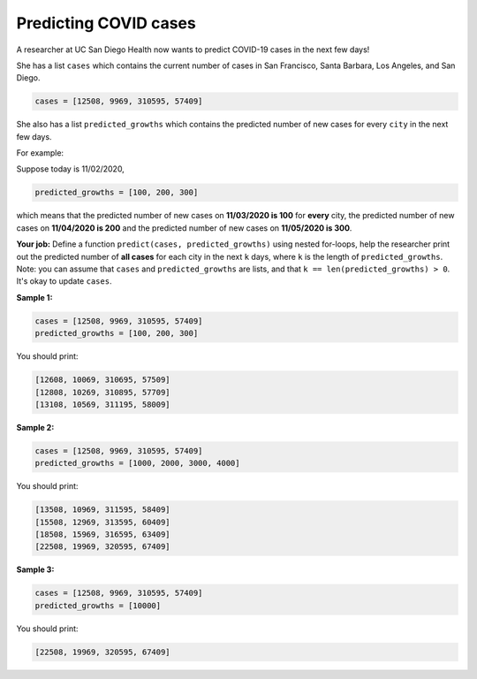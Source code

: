 Predicting COVID cases
======================

A researcher at UC San Diego Health now wants to predict COVID-19 cases in the next few days! 

She has a list ``cases`` which contains the current number of cases in San Francisco, Santa Barbara, Los Angeles, and San Diego.

.. code-block::

    cases = [12508, 9969, 310595, 57409]

She also has a list ``predicted_growths`` which contains the predicted number of new cases for every ``city`` in the next few days. 

For example: 

Suppose today is 11/02/2020, 

.. code-block::

    predicted_growths = [100, 200, 300]

which means that the predicted number of new cases on **11/03/2020 is 100** for **every** city, the predicted number of new cases on **11/04/2020 is 200** and the predicted number of new cases on **11/05/2020 is 300**.

**Your job:** Define a function ``predict(cases, predicted_growths)`` using nested for-loops, help the researcher print out the predicted number of **all cases** for each city in the next ``k`` days, where ``k`` is the length of ``predicted_growths``. Note: you can assume that ``cases`` and ``predicted_growths`` are lists, and that ``k == len(predicted_growths) > 0``. It's okay to update ``cases``.

**Sample 1:** 

.. code-block::

    cases = [12508, 9969, 310595, 57409]
    predicted_growths = [100, 200, 300]

You should print:

.. code-block::

    [12608, 10069, 310695, 57509]
    [12808, 10269, 310895, 57709]
    [13108, 10569, 311195, 58009]

**Sample 2:**

.. code-block::

    cases = [12508, 9969, 310595, 57409]
    predicted_growths = [1000, 2000, 3000, 4000]

You should print:

.. code-block::

    [13508, 10969, 311595, 58409]
    [15508, 12969, 313595, 60409]
    [18508, 15969, 316595, 63409]
    [22508, 19969, 320595, 67409]

**Sample 3:**

.. code-block::

    cases = [12508, 9969, 310595, 57409]
    predicted_growths = [10000]

You should print:

.. code-block::

    [22508, 19969, 320595, 67409]

.. challenge::
    :tester: /_static/cs515_challenges/Week3/Challenge4/test_task.py

    # define predict(cases, predicted_growths)